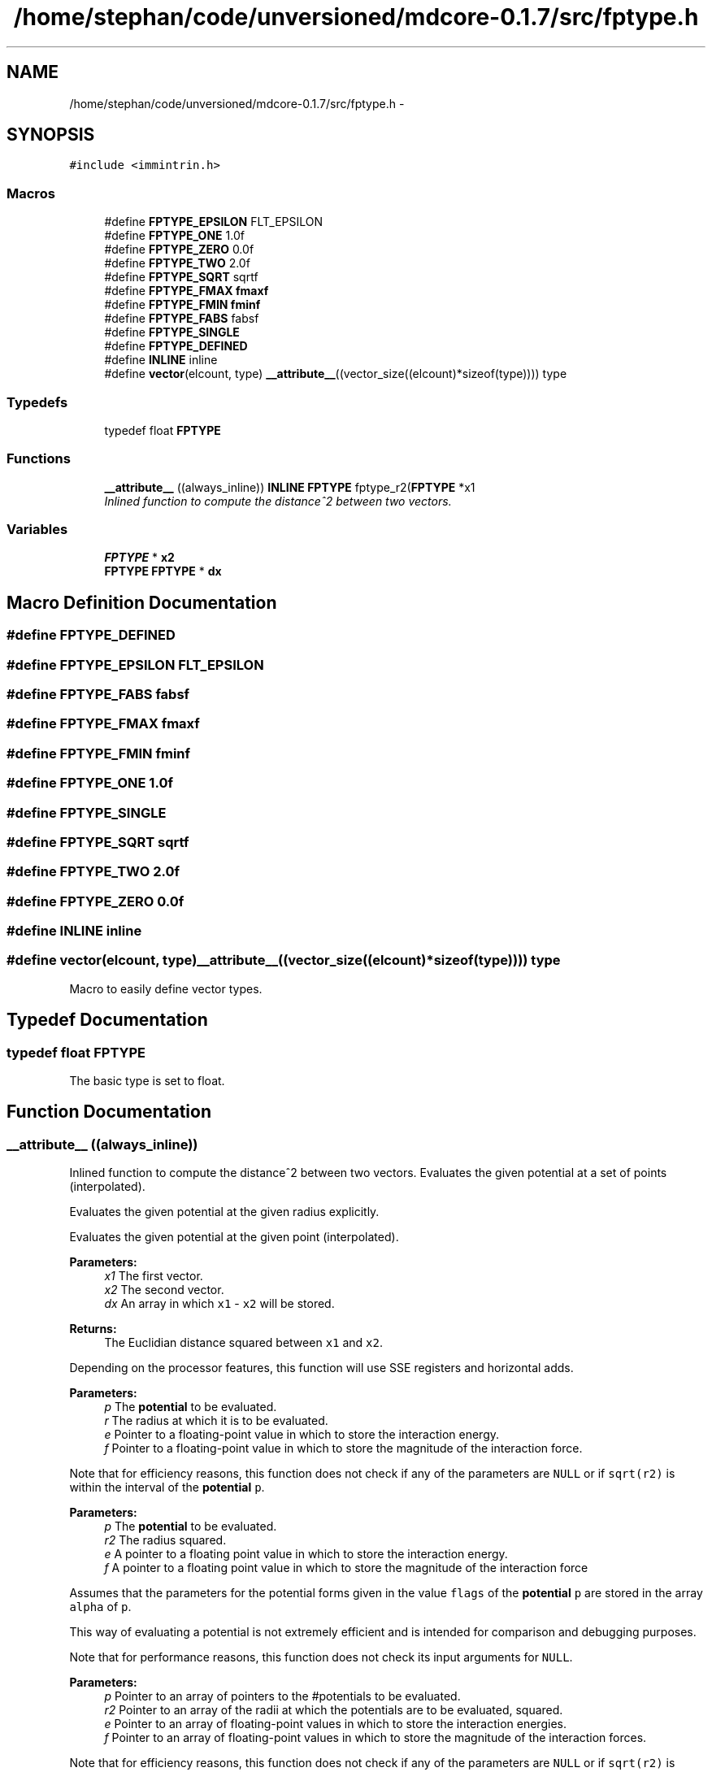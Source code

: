 .TH "/home/stephan/code/unversioned/mdcore-0.1.7/src/fptype.h" 3 "Mon Jan 6 2014" "Version 0.1.5" "mdcore" \" -*- nroff -*-
.ad l
.nh
.SH NAME
/home/stephan/code/unversioned/mdcore-0.1.7/src/fptype.h \- 
.SH SYNOPSIS
.br
.PP
\fC#include <immintrin\&.h>\fP
.br

.SS "Macros"

.in +1c
.ti -1c
.RI "#define \fBFPTYPE_EPSILON\fP   FLT_EPSILON"
.br
.ti -1c
.RI "#define \fBFPTYPE_ONE\fP   1\&.0f"
.br
.ti -1c
.RI "#define \fBFPTYPE_ZERO\fP   0\&.0f"
.br
.ti -1c
.RI "#define \fBFPTYPE_TWO\fP   2\&.0f"
.br
.ti -1c
.RI "#define \fBFPTYPE_SQRT\fP   sqrtf"
.br
.ti -1c
.RI "#define \fBFPTYPE_FMAX\fP   \fBfmaxf\fP"
.br
.ti -1c
.RI "#define \fBFPTYPE_FMIN\fP   \fBfminf\fP"
.br
.ti -1c
.RI "#define \fBFPTYPE_FABS\fP   fabsf"
.br
.ti -1c
.RI "#define \fBFPTYPE_SINGLE\fP"
.br
.ti -1c
.RI "#define \fBFPTYPE_DEFINED\fP"
.br
.ti -1c
.RI "#define \fBINLINE\fP   inline"
.br
.ti -1c
.RI "#define \fBvector\fP(elcount, type)   \fB__attribute__\fP((vector_size((elcount)*sizeof(type)))) type"
.br
.in -1c
.SS "Typedefs"

.in +1c
.ti -1c
.RI "typedef float \fBFPTYPE\fP"
.br
.in -1c
.SS "Functions"

.in +1c
.ti -1c
.RI "\fB__attribute__\fP ((always_inline)) \fBINLINE\fP \fBFPTYPE\fP fptype_r2(\fBFPTYPE\fP *x1"
.br
.RI "\fIInlined function to compute the distance^2 between two vectors\&. \fP"
.in -1c
.SS "Variables"

.in +1c
.ti -1c
.RI "\fBFPTYPE\fP * \fBx2\fP"
.br
.ti -1c
.RI "\fBFPTYPE\fP \fBFPTYPE\fP * \fBdx\fP"
.br
.in -1c
.SH "Macro Definition Documentation"
.PP 
.SS "#define FPTYPE_DEFINED"

.SS "#define FPTYPE_EPSILON   FLT_EPSILON"

.SS "#define FPTYPE_FABS   fabsf"

.SS "#define FPTYPE_FMAX   \fBfmaxf\fP"

.SS "#define FPTYPE_FMIN   \fBfminf\fP"

.SS "#define FPTYPE_ONE   1\&.0f"

.SS "#define FPTYPE_SINGLE"

.SS "#define FPTYPE_SQRT   sqrtf"

.SS "#define FPTYPE_TWO   2\&.0f"

.SS "#define FPTYPE_ZERO   0\&.0f"

.SS "#define INLINE   inline"

.SS "#define vector(elcount, type)   \fB__attribute__\fP((vector_size((elcount)*sizeof(type)))) type"
Macro to easily define vector types\&. 
.SH "Typedef Documentation"
.PP 
.SS "typedef float \fBFPTYPE\fP"
The basic type is set to float\&. 
.SH "Function Documentation"
.PP 
.SS "__attribute__ ((always_inline))"

.PP
Inlined function to compute the distance^2 between two vectors\&. Evaluates the given potential at a set of points (interpolated)\&.
.PP
Evaluates the given potential at the given radius explicitly\&.
.PP
Evaluates the given potential at the given point (interpolated)\&.
.PP
\fBParameters:\fP
.RS 4
\fIx1\fP The first vector\&. 
.br
\fIx2\fP The second vector\&. 
.br
\fIdx\fP An array in which \fCx1\fP - \fCx2\fP will be stored\&.
.RE
.PP
\fBReturns:\fP
.RS 4
The Euclidian distance squared between \fCx1\fP and \fCx2\fP\&.
.RE
.PP
Depending on the processor features, this function will use SSE registers and horizontal adds\&.
.PP
\fBParameters:\fP
.RS 4
\fIp\fP The \fBpotential\fP to be evaluated\&. 
.br
\fIr\fP The radius at which it is to be evaluated\&. 
.br
\fIe\fP Pointer to a floating-point value in which to store the interaction energy\&. 
.br
\fIf\fP Pointer to a floating-point value in which to store the magnitude of the interaction force\&.
.RE
.PP
Note that for efficiency reasons, this function does not check if any of the parameters are \fCNULL\fP or if \fCsqrt(r2)\fP is within the interval of the \fBpotential\fP \fCp\fP\&.
.PP
\fBParameters:\fP
.RS 4
\fIp\fP The \fBpotential\fP to be evaluated\&. 
.br
\fIr2\fP The radius squared\&. 
.br
\fIe\fP A pointer to a floating point value in which to store the interaction energy\&. 
.br
\fIf\fP A pointer to a floating point value in which to store the magnitude of the interaction force
.RE
.PP
Assumes that the parameters for the potential forms given in the value \fCflags\fP of the \fBpotential\fP \fCp\fP are stored in the array \fCalpha\fP of \fCp\fP\&.
.PP
This way of evaluating a potential is not extremely efficient and is intended for comparison and debugging purposes\&.
.PP
Note that for performance reasons, this function does not check its input arguments for \fCNULL\fP\&.
.PP
\fBParameters:\fP
.RS 4
\fIp\fP Pointer to an array of pointers to the #potentials to be evaluated\&. 
.br
\fIr2\fP Pointer to an array of the radii at which the potentials are to be evaluated, squared\&. 
.br
\fIe\fP Pointer to an array of floating-point values in which to store the interaction energies\&. 
.br
\fIf\fP Pointer to an array of floating-point values in which to store the magnitude of the interaction forces\&.
.RE
.PP
Note that for efficiency reasons, this function does not check if any of the parameters are \fCNULL\fP or if \fCsqrt(r2)\fP is within the interval of the \fBpotential\fP \fCp\fP\&.
.PP
Computes four single-precision interactions simultaneously using vectorized instructions\&.
.PP
This function is only available if mdcore was compiled with SSE or AltiVec and single precision! If \fCmdcore\fP was not compiled with SSE or AltiVec, this function simply calls #potential_eval on each entry\&.
.PP
\fBParameters:\fP
.RS 4
\fIp\fP Pointer to an array of pointers to the #potentials to be evaluated\&. 
.br
\fIr_in\fP Pointer to an array of the radii at which the potentials are to be evaluated\&. 
.br
\fIe\fP Pointer to an array of floating-point values in which to store the interaction energies\&. 
.br
\fIf\fP Pointer to an array of floating-point values in which to store the magnitude of the interaction forces\&.
.RE
.PP
Note that for efficiency reasons, this function does not check if any of the parameters are \fCNULL\fP or if \fCsqrt(r2)\fP is within the interval of the \fBpotential\fP \fCp\fP\&.
.PP
Computes four single-precision interactions simultaneously using vectorized instructions\&.
.PP
This function is only available if mdcore was compiled with SSE or AltiVec and single precision! If \fCmdcore\fP was not compiled with SSE or AltiVec, this function simply calls #potential_eval on each entry\&.
.PP
\fBParameters:\fP
.RS 4
\fIp\fP Pointer to an array of pointers to the #potentials to be evaluated\&. 
.br
\fIr2\fP Pointer to an array of the radii at which the potentials are to be evaluated, squared\&. 
.br
\fIe\fP Pointer to an array of floating-point values in which to store the interaction energies\&. 
.br
\fIf\fP Pointer to an array of floating-point values in which to store the magnitude of the interaction forces\&.
.RE
.PP
Note that for efficiency reasons, this function does not check if any of the parameters are \fCNULL\fP or if \fCsqrt(r2)\fP is within the interval of the \fBpotential\fP \fCp\fP\&.
.PP
Computes eight single-precision interactions simultaneously using vectorized instructions\&.
.PP
This function is only available if mdcore was compiled with SSE or AltiVec and single precision! If \fCmdcore\fP was not compiled with SSE or AltiVec, this function simply calls #potential_eval on each entry\&.
.PP
\fBParameters:\fP
.RS 4
\fIp\fP Pointer to an array of pointers to the #potentials to be evaluated\&. 
.br
\fIr2\fP Pointer to an array of the radii at which the potentials are to be evaluated, squared\&. 
.br
\fIe\fP Pointer to an array of floating-point values in which to store the interaction energies\&. 
.br
\fIf\fP Pointer to an array of floating-point values in which to store the magnitude of the interaction forces\&.
.RE
.PP
Note that for efficiency reasons, this function does not check if any of the parameters are \fCNULL\fP or if \fCsqrt(r2)\fP is within the interval of the \fBpotential\fP \fCp\fP\&.
.PP
Computes two double-precision interactions simultaneously using vectorized instructions\&.
.PP
This function is only available if mdcore was compiled with SSE2 and double precision! If \fCmdcore\fP was not compiled with SSE2 enabled, this function simply calls #potential_eval on each entry\&.
.PP
\fBParameters:\fP
.RS 4
\fIp\fP Pointer to an array of pointers to the #potentials to be evaluated\&. 
.br
\fIr2\fP Pointer to an array of the radii at which the potentials are to be evaluated, squared\&. 
.br
\fIe\fP Pointer to an array of floating-point values in which to store the interaction energies\&. 
.br
\fIf\fP Pointer to an array of floating-point values in which to store the magnitude of the interaction forces\&.
.RE
.PP
Note that for efficiency reasons, this function does not check if any of the parameters are \fCNULL\fP or if \fCsqrt(r2)\fP is within the interval of the \fBpotential\fP \fCp\fP\&.
.PP
Computes four double-precision interactions simultaneously using vectorized instructions\&.
.PP
This function is only available if mdcore was compiled with SSE2 and double precision! If \fCmdcore\fP was not compiled with SSE2 enabled, this function simply calls #potential_eval on each entry\&.
.PP
\fBParameters:\fP
.RS 4
\fIp\fP Pointer to an array of pointers to the #potentials to be evaluated\&. 
.br
\fIr\fP Pointer to an array of the radii at which the potentials are to be evaluated\&. 
.br
\fIe\fP Pointer to an array of floating-point values in which to store the interaction energies\&. 
.br
\fIf\fP Pointer to an array of floating-point values in which to store the magnitude of the interaction forces\&.
.RE
.PP
Note that for efficiency reasons, this function does not check if any of the parameters are \fCNULL\fP or if \fCsqrt(r2)\fP is within the interval of the \fBpotential\fP \fCp\fP\&.
.PP
Computes four double-precision interactions simultaneously using vectorized instructions\&.
.PP
This function is only available if mdcore was compiled with SSE2 and double precision! If \fCmdcore\fP was not compiled with SSE2 enabled, this function simply calls #potential_eval on each entry\&. 
.SH "Variable Documentation"
.PP 
.SS "return dx* [0] dx [0] dx* [1] dx [1] dx* [2] dx[2]"

.SS "\fBFPTYPE\fP* x2"

.SH "Author"
.PP 
Generated automatically by Doxygen for mdcore from the source code\&.
